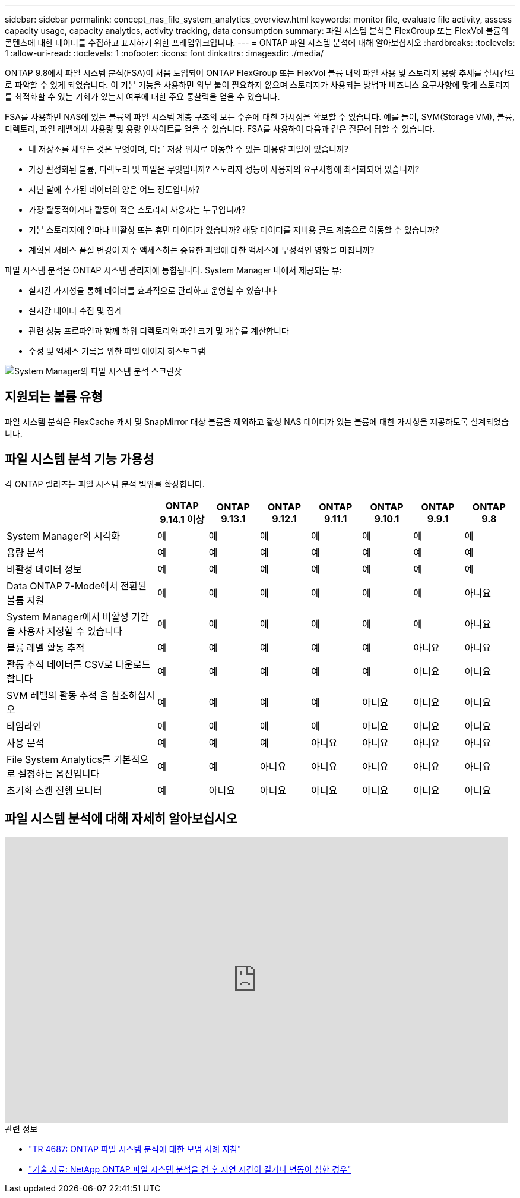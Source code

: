---
sidebar: sidebar 
permalink: concept_nas_file_system_analytics_overview.html 
keywords: monitor file, evaluate file activity, assess capacity usage, capacity analytics, activity tracking, data consumption 
summary: 파일 시스템 분석은 FlexGroup 또는 FlexVol 볼륨의 콘텐츠에 대한 데이터를 수집하고 표시하기 위한 프레임워크입니다. 
---
= ONTAP 파일 시스템 분석에 대해 알아보십시오
:hardbreaks:
:toclevels: 1
:allow-uri-read: 
:toclevels: 1
:nofooter: 
:icons: font
:linkattrs: 
:imagesdir: ./media/


[role="lead"]
ONTAP 9.8에서 파일 시스템 분석(FSA)이 처음 도입되어 ONTAP FlexGroup 또는 FlexVol 볼륨 내의 파일 사용 및 스토리지 용량 추세를 실시간으로 파악할 수 있게 되었습니다. 이 기본 기능을 사용하면 외부 툴이 필요하지 않으며 스토리지가 사용되는 방법과 비즈니스 요구사항에 맞게 스토리지를 최적화할 수 있는 기회가 있는지 여부에 대한 주요 통찰력을 얻을 수 있습니다.

FSA를 사용하면 NAS에 있는 볼륨의 파일 시스템 계층 구조의 모든 수준에 대한 가시성을 확보할 수 있습니다. 예를 들어, SVM(Storage VM), 볼륨, 디렉토리, 파일 레벨에서 사용량 및 용량 인사이트를 얻을 수 있습니다. FSA를 사용하여 다음과 같은 질문에 답할 수 있습니다.

* 내 저장소를 채우는 것은 무엇이며, 다른 저장 위치로 이동할 수 있는 대용량 파일이 있습니까?
* 가장 활성화된 볼륨, 디렉토리 및 파일은 무엇입니까? 스토리지 성능이 사용자의 요구사항에 최적화되어 있습니까?
* 지난 달에 추가된 데이터의 양은 어느 정도입니까?
* 가장 활동적이거나 활동이 적은 스토리지 사용자는 누구입니까?
* 기본 스토리지에 얼마나 비활성 또는 휴면 데이터가 있습니까? 해당 데이터를 저비용 콜드 계층으로 이동할 수 있습니까?
* 계획된 서비스 품질 변경이 자주 액세스하는 중요한 파일에 대한 액세스에 부정적인 영향을 미칩니까?


파일 시스템 분석은 ONTAP 시스템 관리자에 통합됩니다. System Manager 내에서 제공되는 뷰:

* 실시간 가시성을 통해 데이터를 효과적으로 관리하고 운영할 수 있습니다
* 실시간 데이터 수집 및 집계
* 관련 성능 프로파일과 함께 하위 디렉토리와 파일 크기 및 개수를 계산합니다
* 수정 및 액세스 기록을 위한 파일 에이지 히스토그램


image:flexgroup1.png["System Manager의 파일 시스템 분석 스크린샷"]



== 지원되는 볼륨 유형

파일 시스템 분석은 FlexCache 캐시 및 SnapMirror 대상 볼륨을 제외하고 활성 NAS 데이터가 있는 볼륨에 대한 가시성을 제공하도록 설계되었습니다.



== 파일 시스템 분석 기능 가용성

각 ONTAP 릴리즈는 파일 시스템 분석 범위를 확장합니다.

[cols="3,1,1,1,1,1,1,1"]
|===
|  | ONTAP 9.14.1 이상 | ONTAP 9.13.1 | ONTAP 9.12.1 | ONTAP 9.11.1 | ONTAP 9.10.1 | ONTAP 9.9.1 | ONTAP 9.8 


| System Manager의 시각화 | 예 | 예 | 예 | 예 | 예 | 예 | 예 


| 용량 분석 | 예 | 예 | 예 | 예 | 예 | 예 | 예 


| 비활성 데이터 정보 | 예 | 예 | 예 | 예 | 예 | 예 | 예 


| Data ONTAP 7-Mode에서 전환된 볼륨 지원 | 예 | 예 | 예 | 예 | 예 | 예 | 아니요 


| System Manager에서 비활성 기간을 사용자 지정할 수 있습니다 | 예 | 예 | 예 | 예 | 예 | 예 | 아니요 


| 볼륨 레벨 활동 추적 | 예 | 예 | 예 | 예 | 예 | 아니요 | 아니요 


| 활동 추적 데이터를 CSV로 다운로드합니다 | 예 | 예 | 예 | 예 | 예 | 아니요 | 아니요 


| SVM 레벨의 활동 추적 을 참조하십시오 | 예 | 예 | 예 | 예 | 아니요 | 아니요 | 아니요 


| 타임라인 | 예 | 예 | 예 | 예 | 아니요 | 아니요 | 아니요 


| 사용 분석 | 예 | 예 | 예 | 아니요 | 아니요 | 아니요 | 아니요 


| File System Analytics를 기본적으로 설정하는 옵션입니다 | 예 | 예 | 아니요 | 아니요 | 아니요 | 아니요 | 아니요 


| 초기화 스캔 진행 모니터 | 예 | 아니요 | 아니요 | 아니요 | 아니요 | 아니요 | 아니요 
|===


== 파일 시스템 분석에 대해 자세히 알아보십시오

video::0oRHfZIYurk[youtube,width=848,height=480]
.관련 정보
* link:https://www.netapp.com/media/20707-tr-4867.pdf["TR 4687: ONTAP 파일 시스템 분석에 대한 모범 사례 지침"^]
* link:https://kb.netapp.com/Advice_and_Troubleshooting/Data_Storage_Software/ONTAP_OS/High_or_fluctuating_latency_after_turning_on_NetApp_ONTAP_File_System_Analytics["기술 자료: NetApp ONTAP 파일 시스템 분석을 켠 후 지연 시간이 길거나 변동이 심한 경우"^]


